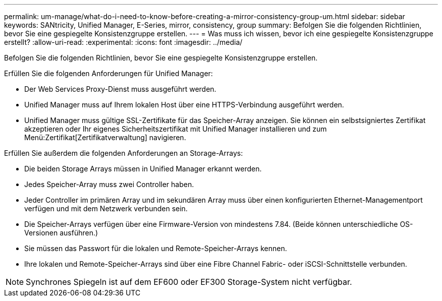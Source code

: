 ---
permalink: um-manage/what-do-i-need-to-know-before-creating-a-mirror-consistency-group-um.html 
sidebar: sidebar 
keywords: SANtricity, Unified Manager, E-Series, mirror, consistency, group 
summary: Befolgen Sie die folgenden Richtlinien, bevor Sie eine gespiegelte Konsistenzgruppe erstellen. 
---
= Was muss ich wissen, bevor ich eine gespiegelte Konsistenzgruppe erstellt?
:allow-uri-read: 
:experimental: 
:icons: font
:imagesdir: ../media/


[role="lead"]
Befolgen Sie die folgenden Richtlinien, bevor Sie eine gespiegelte Konsistenzgruppe erstellen.

Erfüllen Sie die folgenden Anforderungen für Unified Manager:

* Der Web Services Proxy-Dienst muss ausgeführt werden.
* Unified Manager muss auf Ihrem lokalen Host über eine HTTPS-Verbindung ausgeführt werden.
* Unified Manager muss gültige SSL-Zertifikate für das Speicher-Array anzeigen. Sie können ein selbstsigniertes Zertifikat akzeptieren oder Ihr eigenes Sicherheitszertifikat mit Unified Manager installieren und zum Menü:Zertifikat[Zertifikatverwaltung] navigieren.


Erfüllen Sie außerdem die folgenden Anforderungen an Storage-Arrays:

* Die beiden Storage Arrays müssen in Unified Manager erkannt werden.
* Jedes Speicher-Array muss zwei Controller haben.
* Jeder Controller im primären Array und im sekundären Array muss über einen konfigurierten Ethernet-Managementport verfügen und mit dem Netzwerk verbunden sein.
* Die Speicher-Arrays verfügen über eine Firmware-Version von mindestens 7.84. (Beide können unterschiedliche OS-Versionen ausführen.)
* Sie müssen das Passwort für die lokalen und Remote-Speicher-Arrays kennen.
* Ihre lokalen und Remote-Speicher-Arrays sind über eine Fibre Channel Fabric- oder iSCSI-Schnittstelle verbunden.


[NOTE]
====
Synchrones Spiegeln ist auf dem EF600 oder EF300 Storage-System nicht verfügbar.

====